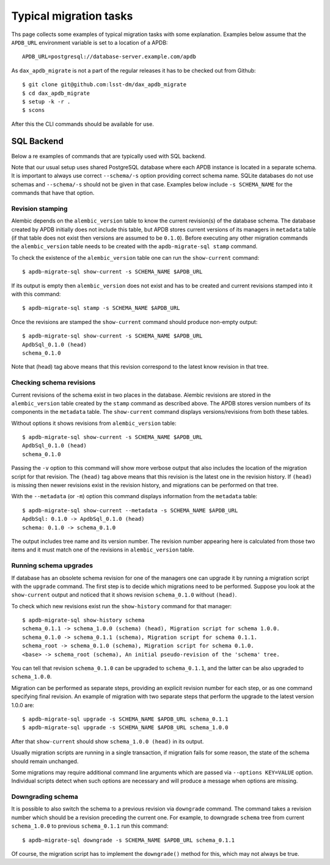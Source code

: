 
#######################
Typical migration tasks
#######################

Ths page collects some examples of typical migration tasks with some explanation.
Examples below assume that the ``APDB_URL`` environment variable is set to a location of a APDB::

    APDB_URL=postgresql://database-server.example.com/apdb

As ``dax_apdb_migrate`` is not a part of the regular releases it has to be checked out from Github::

    $ git clone git@github.com:lsst-dm/dax_apdb_migrate
    $ cd dax_apdb_migrate
    $ setup -k -r .
    $ scons

After this the CLI commands should be available for use.


SQL Backend
===========

Below a re examples of commands that are typically used with SQL backend.

Note that our usual setup uses shared PostgreSQL database where each APDB instance is located in a separate schema.
It is important to always use correct ``--schema/-s`` option providing correct schema name.
SQLite databases do not use schemas and ``--schema/-s`` should not be given in that case.
Examples below include ``-s SCHEMA_NAME`` for the commands that have that option.


Revision stamping
-----------------

Alembic depends on the ``alembic_version`` table to know the current revision(s) of the database schema.
The database created by APDB initially does not include this table, but APDB stores current versions of its managers in ``metadata`` table (if that table does not exist then versions are assumed to be ``0.1.0``).
Before executing any other migration commands the ``alembic_version`` table needs to be created with the ``apdb-migrate-sql stamp`` command.

To check the existence of the ``alembic_version`` table one can run the ``show-current`` command::

    $ apdb-migrate-sql show-current -s SCHEMA_NAME $APDB_URL

If its output is empty then ``alembic_version`` does not exist and has to be created and current revisions stamped into it with this command::

    $ apdb-migrate-sql stamp -s SCHEMA_NAME $APDB_URL

Once the revisions are stamped the ``show-current`` command should produce non-empty output::

    $ apdb-migrate-sql show-current -s SCHEMA_NAME $APDB_URL
    ApdbSql_0.1.0 (head)
    schema_0.1.0

Note that (head) tag above means that this revision correspond to the latest know revision in that tree.


Checking schema revisions
-------------------------

Current revisions of the schema exist in two places in the database.
Alembic revisions are stored in the ``alembic_version`` table created by the ``stamp`` command as described above.
The APDB stores version numbers of its components in the ``metadata`` table.
The ``show-current`` command displays versions/revisions from both these tables.

Without options it shows revisions from ``alembic_version`` table::

    $ apdb-migrate-sql show-current -s SCHEMA_NAME $APDB_URL
    ApdbSql_0.1.0 (head)
    schema_0.1.0

Passing the ``-v`` option to this command will show more verbose output that also includes the location of the migration script for that revision.
The ``(head)`` tag above means that this revision is the latest one in the revision history.
If ``(head)`` is missing then newer revisions exist in the revision history, and migrations can be performed on that tree.

With the ``--metadata`` (or ``-m``) option this command displays information from the ``metadata`` table::

    $ apdb-migrate-sql show-current --metadata -s SCHEMA_NAME $APDB_URL
    ApdbSql: 0.1.0 -> ApdbSql_0.1.0 (head)
    schema: 0.1.0 -> schema_0.1.0

The output includes tree name and its version number.
The revision number appearing here is calculated from those two items and it must match one of the revisions in ``alembic_version`` table.


Running schema upgrades
-----------------------

If database has an obsolete schema revision for one of the managers one can upgrade it by running a migration script with the ``upgrade`` command.
The first step is to decide which migrations need to be performed.
Suppose you look at the ``show-current`` output and noticed that it shows revision ``schema_0.1.0`` without ``(head)``.

To check which new revisions exist run the ``show-history`` command for that manager::

    $ apdb-migrate-sql show-history schema
    schema_0.1.1 -> schema_1.0.0 (schema) (head), Migration script for schema 1.0.0.
    schema_0.1.0 -> schema_0.1.1 (schema), Migration script for schema 0.1.1.
    schema_root -> schema_0.1.0 (schema), Migration script for schema 0.1.0.
    <base> -> schema_root (schema), An initial pseudo-revision of the 'schema' tree.

You can tell that revision ``schema_0.1.0`` can be upgraded to ``schema_0.1.1``, and the latter can be also upgraded to ``schema_1.0.0``.

Migration can be performed as separate steps, providing an explicit revision number for each step, or as one command specifying final revision.
An example of migration with two separate steps that perform the upgrade to the latest version 1.0.0 are::

    $ apdb-migrate-sql upgrade -s SCHEMA_NAME $APDB_URL schema_0.1.1
    $ apdb-migrate-sql upgrade -s SCHEMA_NAME $APDB_URL schema_1.0.0

After that ``show-current`` should show ``schema_1.0.0 (head)`` in its output.

Usually migration scripts are running in a single transaction, if migration fails for some reason, the state of the schema should remain unchanged.

Some migrations may require additional command line arguments which are passed via ``--options KEY=VALUE`` option.
Individual scripts detect when such options are necessary and will produce a message when options are missing.


Downgrading schema
------------------

It is possible to also switch the schema to a previous revision via ``downgrade`` command.
The command takes a revision number which should be a revision preceding the current one.
For example, to downgrade ``schema`` tree from current ``schema_1.0.0`` to previous ``schema_0.1.1`` run this command::

    $ apdb-migrate-sql downgrade -s SCHEMA_NAME $APDB_URL schema_0.1.1

Of course, the migration script has to implement the ``downgrade()`` method for this, which may not always be true.
